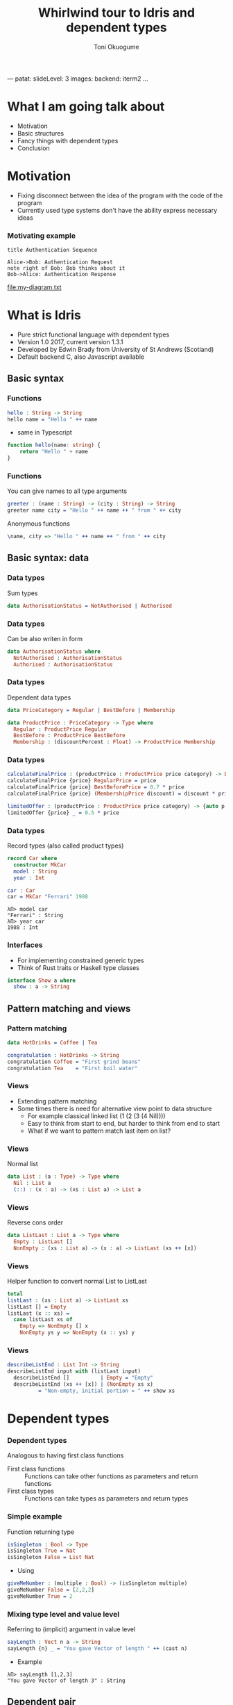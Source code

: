 ---
patat:
    slideLevel: 3
    images:
        backend: iterm2
...
#+Title: Whirlwind tour to Idris and dependent types
#+Author: Toni Okuogume
#+OPTIONS: num:nil toc:nil
#+REVEAL_PLUGINS: (highlight)
* What I am going talk about
:PROPERTIES:
:COMMENT: Remember to tell what you would like people getting out of this talk
:END:
- Motivation
- Basic structures
- Fancy things with dependent types
- Conclusion
* Motivation  
- Fixing disconnect between the idea of the program with the code of the program
- Currently used type systems don't have the ability express necessary ideas
*** Motivating example
  #+begin_src plantuml :file my-diagram.txt
    title Authentication Sequence

    Alice->Bob: Authentication Request
    note right of Bob: Bob thinks about it
    Bob->Alice: Authentication Response
   #+end_src

   #+RESULTS:
   [[file:my-diagram.txt]]

* What is Idris
- Pure strict functional language with dependent types
- Version 1.0 2017, current version 1.3.1
- Developed by Edwin Brady from University of St Andrews (Scotland)
- Default backend C, also Javascript available
** Basic syntax
*** Functions
#+BEGIN_SRC idris
 hello : String -> String
 hello name = "Hello " ++ name
#+END_SRC

- same in Typescript

#+BEGIN_SRC typescript
  function hello(name: string) {
      return "Hello " + name
  }
#+END_SRC

*** Functions
You can give names to all type arguments
#+BEGIN_SRC idris
  greeter : (name : String) -> (city : String) -> String
  greeter name city = "Hello " ++ name ++ " from " ++ city
#+END_SRC

Anonymous functions

#+BEGIN_SRC idris
  \name, city => "Hello " ++ name ++ " from " ++ city
#+END_SRC
** Basic syntax: data
*** Data types
   Sum types
   #+BEGIN_SRC idris
     data AuthorisationStatus = NotAuthorised | Authorised
   #+END_SRC
*** Data types
   Can be also writen in form
   #+BEGIN_SRC idris
     data AuthorisationStatus where
       NotAuthorised : AuthorisationStatus
       Authorised : AuthorisationStatus
   #+END_SRC
*** Data types
   Dependent data types
   #+BEGIN_SRC idris
     data PriceCategory = Regular | BestBefore | Membership

     data ProductPrice : PriceCategory -> Type where
       Regular : ProductPrice Regular
       BestBefore : ProductPrice BestBefore
       Membership : (discountPercent : Float) -> ProductPrice Membership
   #+END_SRC
*** Data types
    #+BEGIN_SRC idris
      calculateFinalPrice : (productPrice : ProductPrice price category) -> Double
      calculateFinalPrice {price} RegularPrice = price
      calculateFinalPrice {price} BestBeforePrice = 0.7 * price
      calculateFinalPrice {price} (MembershipPrice discount) = discount * price
    #+END_SRC

    #+BEGIN_SRC idris
      limitedOffer : (productPrice : ProductPrice price category) -> {auto p : price < 20.0 = True} -> Double
      limitedOffer {price} _ = 0.5 * price
    #+END_SRC
*** Data types
   Record types (also called product types)
   #+BEGIN_SRC idris
     record Car where
       constructor MkCar
       model : String
       year : Int

     car : Car
     car = MkCar "Ferrari" 1988
   #+END_SRC

   #+BEGIN_EXAMPLE
     λΠ> model car
     "Ferrari" : String
     λΠ> year car
     1988 : Int
   #+END_EXAMPLE

*** Interfaces
    - For implementing constrained generic types
    - Think of Rust traits or Haskell type classes
    #+BEGIN_SRC idris
      interface Show a where
        show : a -> String
    #+END_SRC
** Pattern matching and views
*** Pattern matching
    #+BEGIN_SRC idris
      data HotDrinks = Coffee | Tea

      congratulation : HotDrinks -> String
      congratulation Coffee = "First grind beans"
      congratulation Tea    = "First boil water"
    #+END_SRC
*** Views
   - Extending pattern matching
   - Some times there is need for alternative view point to data structure
     + For example classical linked list (1 (2 (3 (4 Nil))))
     + Easy to think from start to end, but harder to think from end to start
     + What if we want to pattern match last item on list?
*** Views
    Normal list
     #+BEGIN_SRC idris
       data List : (a : Type) -> Type where
         Nil : List a
         (::) : (x : a) -> (xs : List a) -> List a
     #+END_SRC 
*** Views
    Reverse cons order
     #+BEGIN_SRC idris
       data ListLast : List a -> Type where
         Empty : ListLast []
         NonEmpty : (xs : List a) -> (x : a) -> ListLast (xs ++ [x])
     #+END_SRC
*** Views
    Helper function to convert normal List to ListLast
    #+BEGIN_SRC idris
      total
      listLast : (xs : List a) -> ListLast xs
      listLast [] = Empty
      listLast (x :: xs) = 
        case listLast xs of
          Empty => NonEmpty [] x
          NonEmpty ys y => NonEmpty (x :: ys) y
    #+END_SRC
*** Views
    #+BEGIN_SRC idris
      describeListEnd : List Int -> String
      describeListEnd input with (listLast input)
        describeListEnd []          | Empty = "Empty"
        describeListEnd (xs ++ [x]) | (NonEmpty xs x)
                = "Non-empty, initial portion = " ++ show xs
    #+END_SRC
* Dependent types
*** Dependent types
   Analogous to having first class functions
   - First class functions :: Functions can take other functions as parameters and return functions
   - First class types :: Functions can take types as parameters and return types
*** Simple example
   Function returning type
   #+BEGIN_SRC idris
     isSingleton : Bool -> Type
     isSingleton True = Nat
     isSingleton False = List Nat
   #+END_SRC

   - Using
   #+BEGIN_SRC idris
     giveMeNumber : (multiple : Bool) -> (isSingleton multiple)
     giveMeNumber False = [2,2,2]
     giveMeNumber True = 2
   #+END_SRC
   
*** Mixing type level and value level
   Referring to (implicit) argument in value level
   #+BEGIN_SRC idris
     sayLength : Vect n a -> String
     sayLength {n} _ = "You gave Vector of length " ++ (cast n)
   #+END_SRC

- Example

#+BEGIN_EXAMPLE
  λΠ> sayLength [1,2,3]
  "You gave Vector of length 3" : String
#+END_EXAMPLE
** Dependent pair
*** Dependent pair
    - Dependent pair
    #+BEGIN_SRC idris
      (a ** b)
    #+END_SRC
    Where type of b is /dependent/ on type of a
    - Think, "There is some value of type /a/ that so that type /b/ exist"   
    - Also called as Sigma types or Existential types
*** Dependent pair
    Simple example
    #+BEGIN_SRC idris
      squareIsFour : (n ** (n * n = 4))
      squareIsFour = (2 ** Refl)
    #+END_SRC
*** Dependent pair
    More complicated example
    #+BEGIN_SRC idris
      record Login where
        constructor MkLogin
        loginName : String
        password : (p : String ** length p `GTE` 12)

      passwordStrengthChecker : (password : String) -> Dec (length password `GTE` 12)
      passwordStrengthChecker password = isLTE 12 (length password)

      createNewUser : (loginName : String) -> (password : String) -> Either String Login
      createNewUser loginName password = case passwordStrengthChecker password of
        Yes prf => Right $ MkLogin loginName (password ** prf)
        No prf  => Left "Password was not long enough"
    #+END_SRC
** Views with dependent types
*** Example: NatToBin
#+BEGIN_SRC idris
  natToBin : Nat -> List Bool
#+END_SRC
#+BEGIN_SRC idris
  data Parity : Nat -> Type where
     Even : Parity (n + n)
     Odd  : Parity (S (n + n))
#+END_SRC
*** Example: NatToBin
    - *plusSuccRightSucc* proof that 1 + (x + y) = x + (1 + y)
    #+BEGIN_SRC idris
      helpEven : (j : Nat) -> Parity (S j + S j) -> Parity (S (S (plus j j)))
      helpEven j p = rewrite plusSuccRightSucc j j in p

      helpOdd : (j : Nat) -> Parity (S (S (j + S j))) -> Parity (S (S (S (j + j))))
      helpOdd j p = rewrite plusSuccRightSucc j j in p
    #+END_SRC
*** Example: NatToBin
    #+BEGIN_SRC idris
      parity : (n:Nat) -> Parity n
      parity Z     = Even {n=Z}
      parity (S Z) = Odd {n=Z}
      parity (S (S k)) with (parity k)
        parity (S (S (j + j)))     | Even = helpEven j (Even {n = S j})
        parity (S (S (S (j + j)))) | Odd  = helpOdd j (Odd {n = S j})
    #+END_SRC
*** Example: NatToBin
    #+BEGIN_SRC idris
      natToBin : Nat -> List Bool
      natToBin Z = Nil
      natToBin k with (parity k)
         natToBin (j + j)     | Even = False :: natToBin j
         natToBin (S (j + j)) | Odd  = True  :: natToBin j
    #+END_SRC 
** Typed state machine with dependent types
*** State machine interface
    #+BEGIN_SRC idris
      data Access = LoggedOut | LoggedIn

      data UsernameCheck = Authorized | NotAuthorized

      data DataStore : (a : Type) -> (beforeState : Access) -> (afterStateFn : a -> Access) -> Type where
    #+END_SRC    
*** State machine interface: Access management
    #+BEGIN_SRC idris
      data DataStore : (a : Type) -> (beforeState : Access) -> (afterStateFn : a -> Access) -> Type where
        LoginToStore : (username : String)
                     -> DataStore UsernameCheck LoggedOut (\check => case check of
                                                                        Authorized => LoggedIn
                                                                        NotAuthorized => LoggedOut)
        LogoutFromStore : DataStore () LoggedIn (const LoggedOut)
    #+END_SRC
*** State machine interface: Combining operations
    #+BEGIN_SRC idris
      (>>=) : DataStore a state1 state2Fn 
            -> ((res : a) -> DataStore b (state2Fn res) state3Fn) 
            -> DataStore b state1 state3Fn

      -- Example
      LoginToStore "user" >>= \res => LogoutFromStore

      -- Syntactic sugar
      test = do
        LoginToStore "user"
        LogoutFromStore
    #+END_SRC
*** State machine interface: Example error
    #+BEGIN_EXAMPLE
       Specifically:
               Type mismatch between
                       LoggedIn
               and
                       case _ of
                         Authorized => LoggedIn
                         NotAuthorized => LoggedOut

    #+END_EXAMPLE
*** State machine interface: Data management
    #+BEGIN_SRC idris
        AddToList : a -> List a -> DataStore (List a) LoggedIn (const LoggedIn)
        Display : (Show a) => a -> DataStore () LoggedIn (const LoggedIn)
        Message : String -> DataStore () state (const state)
    #+END_SRC
*** State machine interface
    #+BEGIN_SRC idris
      data DataStore : (a : Type) -> (beforeState : Access) -> (afterStateFn : a -> Access) -> Type where
        LoginToStore : (username : String)
                     -> DataStore UsernameCheck LoggedOut (\check => case check of
                                                                          Authorized => LoggedIn
                                                                          NotAuthorized => LoggedOut)
        LogoutFromStore : DataStore () LoggedIn (const LoggedOut)

        AddToList : a -> List a -> DataStore (List a) LoggedIn (const LoggedIn)
        Display : (Show a) => a -> DataStore () LoggedIn (const LoggedIn)
        Message : String -> DataStore () state (const state)

        Pure : (res : m) -> DataStore m (stateFn res) stateFn
        (>>=) : DataStore a state1 state2Fn 
              -> ((res : a) -> DataStore b (state2Fn res) state3Fn) 
              -> DataStore b state1 state3Fn
    #+END_SRC 
*** State machine runner
    #+BEGIN_SRC idris
      runDataStore : DataStore res state1 state2fn -> IO res
      runDataStore (LoginToStore username) =
        case username of
          "root" => pure Authorized
          _      => pure NotAuthorized
      runDataStore LogoutFromStore = pure ()
      runDataStore (AddToList x xs) = pure (x :: xs)
      runDataStore (Display as) = do putStrLn $ show as
                                     pure ()
      runDataStore (Message s) = do putStrLn s
                                    pure ()
      runDataStore (Pure x) = pure x
      runDataStore (x >>= f) = do r <- runDataStore x
                                  runDataStore (f r)
    #+END_SRC
*** Example DSL program
    #+BEGIN_SRC idris
      addAndDisplay : DataStore () LoggedOut (const LoggedOut)
      addAndDisplay = do
        res <- LoginToStore "root"
        case res of
          NotAuthorized => Message "Not authorized user"
          Authorized => do
            store <- AddToList "Super secret secret" []
            Display store
            store <- AddToList "Second super secret secret" store
            Display store
            LogoutFromStore
    #+END_SRC
*** Running DSL
    #+BEGIN_EXAMPLE
      λΠ> :x runDataStore addAndDisplay

      ["Super secret secret"]
      ["Second super secret secret", "Super secret secret"]
    #+END_EXAMPLE
* Conclusion
*** Conclusion
   So, rewrite everything in Ru...Idris?
*** Problems
   - Runtime very slow
   - Mostly 1 person academic project
   - Pretty non-existant library ecosystem
*** Use-cases
   - Prototype compilicated code paths
   - Check proof correctness
   - Expand mind about the possible future of the field
** Books
*** 
 [[./idris_book.jpg]]
***  
 [[./the_little_typer.jpg]]
*** Other languages to look for
 - Haskell with extensions
 - Agda
 - ATS
 - Coq
 - F* (not directly related F#)
 - TLA+
 - Idris 2
   + will have for example linear types
* Questions?
** Sources and links
- Idris tutorial
- Running serverless Idris https://donaldpinckney.com/idris/2019/03/26/idris-serverless.html
* Extras
** Formal proof of leftPad
*** Formal proof of leftPad
    - What should leftPad function do?
      /Left pad should take padding character, output string length and starting string/
      /and it should output a new string that is padded with given padding character/
     /from left side of the starting string until the new string is same size as the/
     /given size limit. If size limit is smaller than the original string, give back/
     /just the original string/
*** Formal proof of leftPad
    Naive solution
    #+BEGIN_SRC idris
      simpleLeftPad : Char -> Int -> String -> String
      simpleLeftPad padChar paddingLength xs = xs
    #+END_SRC
*** Formal proof of leftPad [2/2]
    #+BEGIN_SRC idris
      import Data.Vect

      -- `minus` is saturating subtraction, so this works like we want it to
      eq_max : (n, k : Nat) -> maximum k n = plus (n `minus` k) k
      eq_max  n     Z    = rewrite minusZeroRight n in 
                           rewrite plusZeroRightNeutral n in Refl
      eq_max  Z    (S _) = Refl
      eq_max (S n) (S k) = rewrite sym $ plusSuccRightSucc (n `minus` k) k in 
                           rewrite eq_max n k in Refl

      -- The type here says "the result is" padded to (maximum k n), and is padding plus the original
      leftPad : (x : a) -> (n : Nat) -> (xs : Vect k a)
             -> (ys : Vect (maximum k n) a ** m : Nat ** ys = replicate m x ++ xs)
      leftPad {k} x n xs = rewrite eq_max n k in 
                           (replicate (n `minus` k) x ++ xs ** n `minus` k ** Refl)
    #+END_SRC
Code from https://github.com/hwayne/lets-prove-leftpad/blob/master/idris/Leftpad.idr


